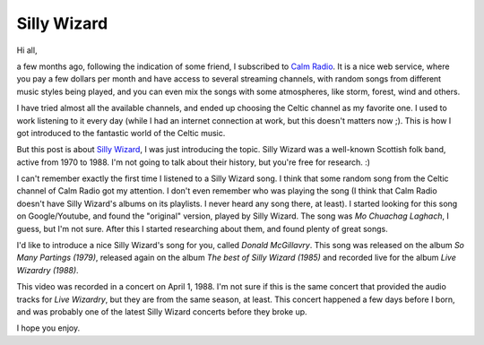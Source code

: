 Silly Wizard
============

.. tags: music,celtic-folk,scottish-folk

Hi all,

a few months ago, following the indication of some friend, I subscribed to
`Calm Radio`_. It is a nice web service, where you pay a few dollars per
month and have access to several streaming channels, with random songs from
different music styles being played, and you can even mix the songs with
some atmospheres, like storm, forest, wind and others.

.. _`Calm Radio`: https://www.calmradio.com/

I have tried almost all the available channels, and ended up choosing the
Celtic channel as my favorite one. I used to work listening to it every day
(while I had an internet connection at work, but this doesn't matters now
;). This is how I got introduced to the fantastic world of the Celtic music.

But this post is about `Silly Wizard`_, I was just introducing the topic.
Silly Wizard was a well-known Scottish folk band, active from 1970 to 1988.
I'm not going to talk about their history, but you're free for research. :)

.. _`Silly Wizard`: http://en.wikipedia.org/wiki/Silly_Wizard

.. read_more

I can't remember exactly the first time I listened to a Silly Wizard song.
I think that some random song from the Celtic channel of Calm Radio got my
attention. I don't even remember who was playing the song (I think that
Calm Radio doesn't have Silly Wizard's albums on its playlists. I never
heard any song there, at least). I started looking for this song on
Google/Youtube, and found the "original" version, played by Silly Wizard.
The song was *Mo Chuachag Laghach*, I guess, but I'm not sure. After this I
started researching about them, and found plenty of great songs.

.. youtube:: appBtXoxfb8
   :align: left

I'd like to introduce a nice Silly Wizard's song for you, called
*Donald McGillavry*. This song was released on the album *So Many Partings
(1979)*, released again on the album *The best of Silly Wizard (1985)*
and recorded live for the album *Live Wizardry (1988)*.

This video was recorded in a concert on April 1, 1988. I'm not sure if this
is the same concert that provided the audio tracks for *Live Wizardry*, but
they are from the same season, at least. This concert happened a few days
before I born, and was probably one of the latest Silly Wizard concerts
before they broke up.

I hope you enjoy.
